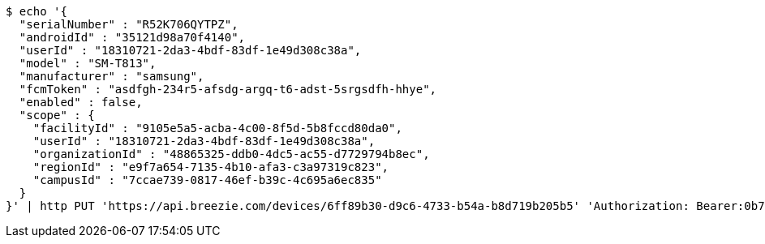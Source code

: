 [source,bash]
----
$ echo '{
  "serialNumber" : "R52K706QYTPZ",
  "androidId" : "35121d98a70f4140",
  "userId" : "18310721-2da3-4bdf-83df-1e49d308c38a",
  "model" : "SM-T813",
  "manufacturer" : "samsung",
  "fcmToken" : "asdfgh-234r5-afsdg-argq-t6-adst-5srgsdfh-hhye",
  "enabled" : false,
  "scope" : {
    "facilityId" : "9105e5a5-acba-4c00-8f5d-5b8fccd80da0",
    "userId" : "18310721-2da3-4bdf-83df-1e49d308c38a",
    "organizationId" : "48865325-ddb0-4dc5-ac55-d7729794b8ec",
    "regionId" : "e9f7a654-7135-4b10-afa3-c3a97319c823",
    "campusId" : "7ccae739-0817-46ef-b39c-4c695a6ec835"
  }
}' | http PUT 'https://api.breezie.com/devices/6ff89b30-d9c6-4733-b54a-b8d719b205b5' 'Authorization: Bearer:0b79bab50daca910b000d4f1a2b675d604257e42' 'Content-Type:application/json'
----